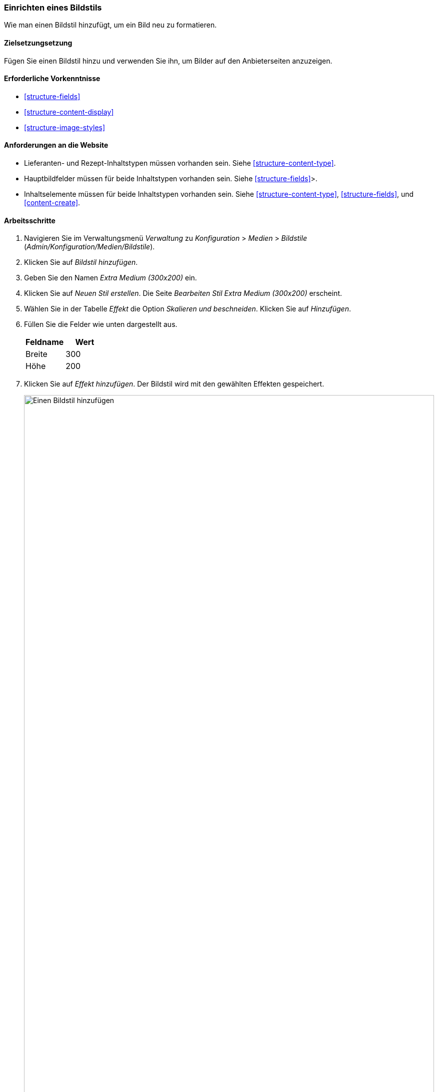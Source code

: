 [[structure-image-style-create]]

=== Einrichten eines Bildstils

[role="summary"]
Wie man einen Bildstil hinzufügt, um ein Bild neu zu formatieren.

(((Image style,creating)))
(((Style,image)))
(((Effect,image)))
(((Image,resizing)))

==== Zielsetzungsetzung

Fügen Sie einen Bildstil hinzu und verwenden Sie ihn, um Bilder auf den Anbieterseiten anzuzeigen.

==== Erforderliche Vorkenntnisse

* <<structure-fields>>
* <<structure-content-display>>
* <<structure-image-styles>>

==== Anforderungen an die Website

* Lieferanten- und Rezept-Inhaltstypen müssen vorhanden sein. Siehe <<structure-content-type>>.

* Hauptbildfelder müssen für beide Inhaltstypen vorhanden sein. Siehe <<structure-fields>>>.

* Inhaltselemente müssen für beide Inhaltstypen vorhanden sein. Siehe
<<structure-content-type>>, <<structure-fields>>, und <<content-create>>.

==== Arbeitsschritte

. Navigieren Sie im Verwaltungsmenü _Verwaltung_ zu _Konfiguration_ > _Medien_ >
_Bildstile_ (_Admin/Konfiguration/Medien/Bildstile_).

. Klicken Sie auf _Bildstil hinzufügen_.

. Geben Sie den Namen _Extra Medium (300x200)_ ein.

. Klicken Sie auf _Neuen Stil erstellen_. Die Seite _Bearbeiten Stil Extra Medium
(300x200)_ erscheint.

. Wählen Sie in der Tabelle _Effekt_ die Option _Skalieren und beschneiden_. Klicken Sie auf _Hinzufügen_.

. Füllen Sie die Felder wie unten dargestellt aus.
+
[width="100%",frame="topbot",options="header"]
|================================
|Feldname | Wert
|Breite | 300
|Höhe | 200
|================================

. Klicken Sie auf _Effekt hinzufügen_. Der Bildstil wird mit den gewählten Effekten gespeichert.
+
--
// Seite zur Bearbeitung des Bildstils, mit hinzugefügten Effekten.
image:images/structure-image-style-create-add-style.png["Einen Bildstil hinzufügen",width="100%"]
--

. Navigieren Sie im Verwaltungsmenü _Verwaltung_ zu _Struktur_ > _Inhaltstypen_
(_Administration/Struktur/Arten_).

. Klicken Sie in der Dropdown-Liste _Operationen_ für den Inhalt des Lieferanten auf _Anzeige verwalten_.
tippen. Die Seite _Anzeige_ verwalten (_Admin/Struktur/Arten/Verwaltung/Lieferant/Anzeige_)
erscheint.

. Stellen Sie sicher, dass das sekundäre Register _Default_ ausgewählt ist.

. Klicken Sie auf das Zahnrad für das Feld _Hauptbild_, um die Konfiguration zu öffnen
Optionen.

. Füllen Sie die Felder wie unten dargestellt aus.
+
[width="100%",frame="topbot",options="header"]
|================================
|Feldname | Erläuterung | Beispielwert
|Bildstil | Welcher Bildstil ist zu verwenden | Zusätzliches Medium (300x200)
|Bild mit | Zu besuchende Seite verknüpfen, wenn Bild angeklickt wird | Nichts
|================================
+
--
// Hauptbildeinstellungsbereich des Content-Typs Anbieter.
image:images/structure-image-style-create-manage-display.png["Feldformatierungseinstellungen des Bildfeldes ändern"]]
--

. Klicken Sie auf _Aktualisieren_.

. Klicken Sie auf _Speichern_. Der neue Bildstil wird bei der Anzeige von Anbieter verwendet.
Inhalt.

. Öffnen Sie ein Inhaltselement des Anbieters und überprüfen Sie, ob es jetzt mit der
verkleinertes Bild. Siehe <<<content-edit>> für Informationen über das Auffinden eines
vorhandenes Inhaltselement.

. Wiederholen Sie die Schritte 8-15 für den Inhaltstyp Rezept.

// ==== Erweitern Sie Ihr Verständnis

==== Verwandte Konzepte

* <<structure-fields>>
* <<structure-image-styles>>
* <<structure-image-responsive>>

==== Videos

// Video von Drupalize.Me.
video::https://www.youtube-nocookie.com/embed/DKIo7j19ulY[title="Einrichten eines Bildstils"]

==== Zusätzliche Ressourcen

https://www.drupal.org/docs/8/core/modules/image/working-with-images[_Drupal.org_ Community-Dokumentationsseite "Arbeiten mit Bildern in Drupal 7 und 8"]


*Mitwirkende*

Adaptiert und herausgegeben von https://www.drupal.org/u/batigolix[Boris Doesborg], und
https://www.drupal.org/u/jojyja[Jojy Alphonso] unter
http://redcrackle.com[Rotes Knistern] von
https://www.drupal.org/docs/8/core/modules/image/working-with-images["Arbeiten mit Bildern in
Drupal 7 und 8"],
copyright 2000 - copyright_upper_year von den einzelnen Mitwirkenden an der
https://www.drupal.org/documentation[Dokumentation der Drupal-Gemeinschaft].
